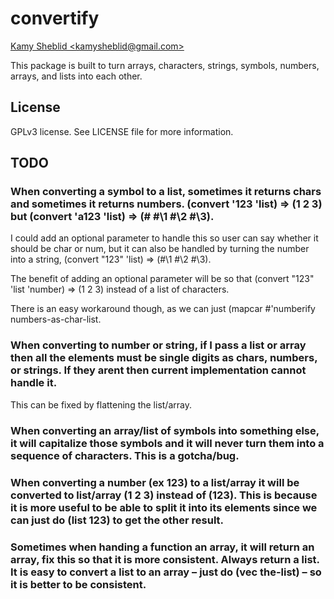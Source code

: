 * convertify
_Kamy Sheblid <kamysheblid@gmail.com>_

This package is built to turn arrays, characters, strings, symbols, numbers, arrays, and lists into each other.

** License

GPLv3 license. See LICENSE file for more information.

** TODO

*** When converting a symbol to a list, sometimes it returns chars and sometimes it returns numbers. (convert '123 'list) => (1 2 3) but (convert 'a123 'list) => (#\a #\1 #\2 #\3).

I could add an optional parameter to handle this so user can say whether it should be char or num, but it can also be handled by turning the number into a string, (convert "123" 'list) => (#\1 #\2 #\3).

The benefit of adding an optional parameter will be so that (convert "123" 'list 'number) => (1 2 3) instead of a list of characters.

There is an easy workaround though, as we can just (mapcar #'numberify numbers-as-char-list.

*** When converting to number or string, if I pass a list or array then all the elements must be single digits as chars, numbers, or strings. If they arent then current implementation cannot handle it.

This can be fixed by flattening the list/array.

*** When converting an array/list of symbols into something else, it will capitalize those symbols and it will never turn them into a sequence of characters. This is a gotcha/bug.

*** When converting a number (ex 123) to a list/array it will be converted to list/array (1 2 3) instead of (123). This is because it is more useful to be able to split it into its elements since we can just do (list 123) to get the other result.

*** Sometimes when handing a function an array, it will return an array, fix this so that it is more consistent. Always return a list. It is easy to convert a list to an array -- just do (vec the-list) -- so it is better to be consistent.


